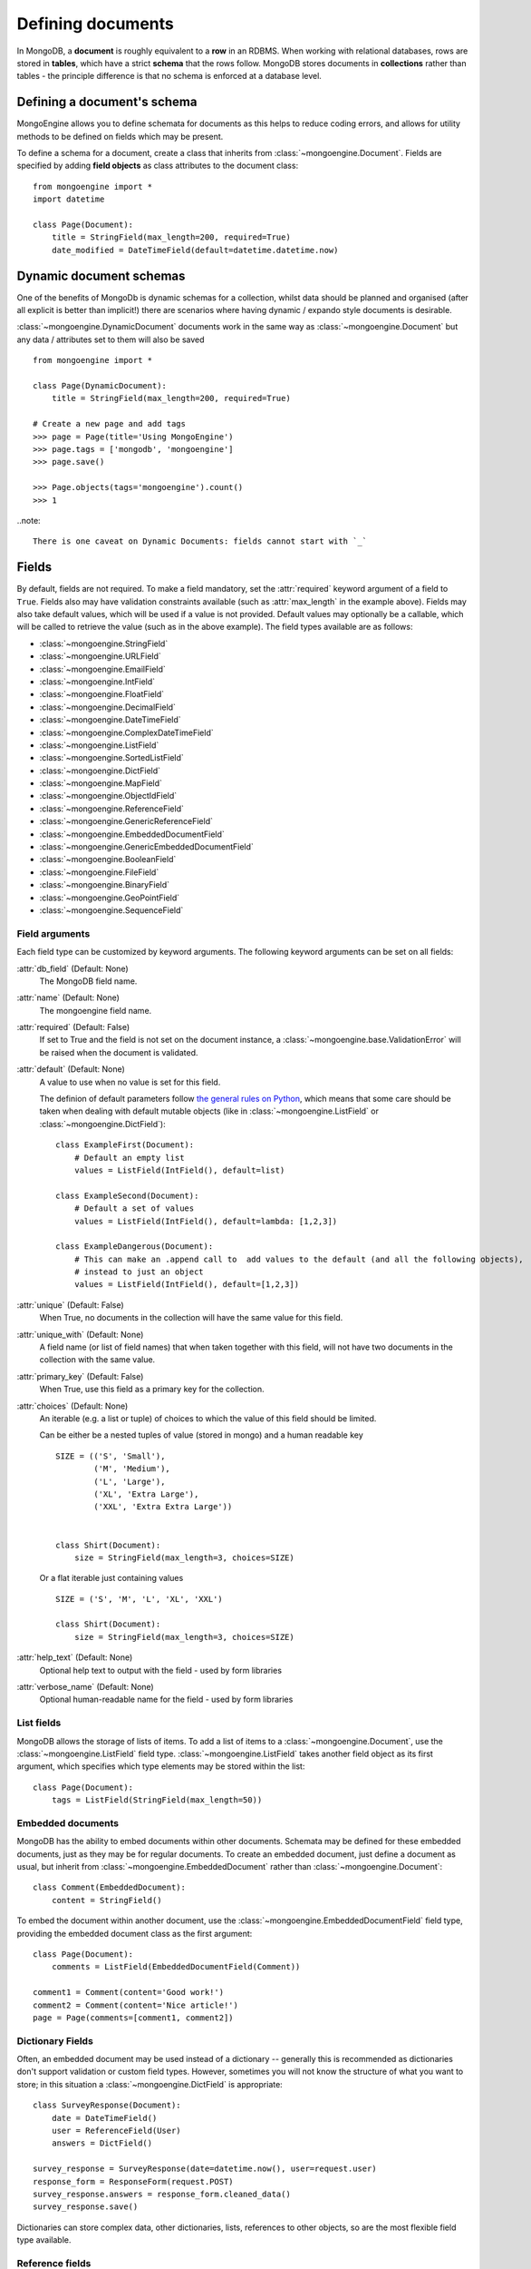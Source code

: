 ==================
Defining documents
==================
In MongoDB, a **document** is roughly equivalent to a **row** in an RDBMS. When
working with relational databases, rows are stored in **tables**, which have a
strict **schema** that the rows follow. MongoDB stores documents in
**collections** rather than tables - the principle difference is that no schema
is enforced at a database level.

Defining a document's schema
============================
MongoEngine allows you to define schemata for documents as this helps to reduce
coding errors, and allows for utility methods to be defined on fields which may
be present.

To define a schema for a document, create a class that inherits from
:class:`~mongoengine.Document`. Fields are specified by adding **field
objects** as class attributes to the document class::

    from mongoengine import *
    import datetime

    class Page(Document):
        title = StringField(max_length=200, required=True)
        date_modified = DateTimeField(default=datetime.datetime.now)

Dynamic document schemas
========================
One of the benefits of MongoDb is dynamic schemas for a collection, whilst data
should be planned and organised (after all explicit is better than implicit!)
there are scenarios where having dynamic / expando style documents is desirable.

:class:`~mongoengine.DynamicDocument` documents work in the same way as
:class:`~mongoengine.Document` but any data / attributes set to them will also
be saved ::

    from mongoengine import *

    class Page(DynamicDocument):
        title = StringField(max_length=200, required=True)

    # Create a new page and add tags
    >>> page = Page(title='Using MongoEngine')
    >>> page.tags = ['mongodb', 'mongoengine']
    >>> page.save()

    >>> Page.objects(tags='mongoengine').count()
    >>> 1

..note::

   There is one caveat on Dynamic Documents: fields cannot start with `_`


Fields
======
By default, fields are not required. To make a field mandatory, set the
:attr:`required` keyword argument of a field to ``True``. Fields also may have
validation constraints available (such as :attr:`max_length` in the example
above). Fields may also take default values, which will be used if a value is
not provided. Default values may optionally be a callable, which will be called
to retrieve the value (such as in the above example). The field types available
are as follows:

* :class:`~mongoengine.StringField`
* :class:`~mongoengine.URLField`
* :class:`~mongoengine.EmailField`
* :class:`~mongoengine.IntField`
* :class:`~mongoengine.FloatField`
* :class:`~mongoengine.DecimalField`
* :class:`~mongoengine.DateTimeField`
* :class:`~mongoengine.ComplexDateTimeField`
* :class:`~mongoengine.ListField`
* :class:`~mongoengine.SortedListField`
* :class:`~mongoengine.DictField`
* :class:`~mongoengine.MapField`
* :class:`~mongoengine.ObjectIdField`
* :class:`~mongoengine.ReferenceField`
* :class:`~mongoengine.GenericReferenceField`
* :class:`~mongoengine.EmbeddedDocumentField`
* :class:`~mongoengine.GenericEmbeddedDocumentField`
* :class:`~mongoengine.BooleanField`
* :class:`~mongoengine.FileField`
* :class:`~mongoengine.BinaryField`
* :class:`~mongoengine.GeoPointField`
* :class:`~mongoengine.SequenceField`

Field arguments
---------------
Each field type can be customized by keyword arguments.  The following keyword
arguments can be set on all fields:

:attr:`db_field` (Default: None)
    The MongoDB field name.

:attr:`name` (Default: None)
    The mongoengine field name.

:attr:`required` (Default: False)
    If set to True and the field is not set on the document instance, a
    :class:`~mongoengine.base.ValidationError` will be raised when the document is
    validated.

:attr:`default` (Default: None)
    A value to use when no value is set for this field.

    The definion of default parameters follow `the general rules on Python
    <http://docs.python.org/reference/compound_stmts.html#function-definitions>`__,
    which means that some care should be taken when dealing with default mutable objects
    (like in :class:`~mongoengine.ListField` or :class:`~mongoengine.DictField`)::

        class ExampleFirst(Document):
            # Default an empty list
            values = ListField(IntField(), default=list)

        class ExampleSecond(Document):
            # Default a set of values
            values = ListField(IntField(), default=lambda: [1,2,3])

        class ExampleDangerous(Document):
            # This can make an .append call to  add values to the default (and all the following objects),
            # instead to just an object
            values = ListField(IntField(), default=[1,2,3])


:attr:`unique` (Default: False)
    When True, no documents in the collection will have the same value for this
    field.

:attr:`unique_with` (Default: None)
    A field name (or list of field names) that when taken together with this
    field, will not have two documents in the collection with the same value.

:attr:`primary_key` (Default: False)
    When True, use this field as a primary key for the collection.

:attr:`choices` (Default: None)
    An iterable (e.g. a list or tuple) of choices to which the value of this
    field should be limited.

    Can be either be a nested tuples of value (stored in mongo) and a
    human readable key ::

        SIZE = (('S', 'Small'),
                ('M', 'Medium'),
                ('L', 'Large'),
                ('XL', 'Extra Large'),
                ('XXL', 'Extra Extra Large'))


        class Shirt(Document):
            size = StringField(max_length=3, choices=SIZE)

    Or a flat iterable just containing values ::

        SIZE = ('S', 'M', 'L', 'XL', 'XXL')

        class Shirt(Document):
            size = StringField(max_length=3, choices=SIZE)

:attr:`help_text` (Default: None)
    Optional help text to output with the field - used by form libraries

:attr:`verbose_name` (Default: None)
    Optional human-readable name for the field - used by form libraries


List fields
-----------
MongoDB allows the storage of lists of items. To add a list of items to a
:class:`~mongoengine.Document`, use the :class:`~mongoengine.ListField` field
type. :class:`~mongoengine.ListField` takes another field object as its first
argument, which specifies which type elements may be stored within the list::

    class Page(Document):
        tags = ListField(StringField(max_length=50))

Embedded documents
------------------
MongoDB has the ability to embed documents within other documents. Schemata may
be defined for these embedded documents, just as they may be for regular
documents. To create an embedded document, just define a document as usual, but
inherit from :class:`~mongoengine.EmbeddedDocument` rather than
:class:`~mongoengine.Document`::

    class Comment(EmbeddedDocument):
        content = StringField()

To embed the document within another document, use the
:class:`~mongoengine.EmbeddedDocumentField` field type, providing the embedded
document class as the first argument::

    class Page(Document):
        comments = ListField(EmbeddedDocumentField(Comment))

    comment1 = Comment(content='Good work!')
    comment2 = Comment(content='Nice article!')
    page = Page(comments=[comment1, comment2])

Dictionary Fields
-----------------
Often, an embedded document may be used instead of a dictionary -- generally
this is recommended as dictionaries don't support validation or custom field
types. However, sometimes you will not know the structure of what you want to
store; in this situation a :class:`~mongoengine.DictField` is appropriate::

    class SurveyResponse(Document):
        date = DateTimeField()
        user = ReferenceField(User)
        answers = DictField()

    survey_response = SurveyResponse(date=datetime.now(), user=request.user)
    response_form = ResponseForm(request.POST)
    survey_response.answers = response_form.cleaned_data()
    survey_response.save()

Dictionaries can store complex data, other dictionaries, lists, references to
other objects, so are the most flexible field type available.

Reference fields
----------------
References may be stored to other documents in the database using the
:class:`~mongoengine.ReferenceField`. Pass in another document class as the
first argument to the constructor, then simply assign document objects to the
field::

    class User(Document):
        name = StringField()

    class Page(Document):
        content = StringField()
        author = ReferenceField(User)

    john = User(name="John Smith")
    john.save()

    post = Page(content="Test Page")
    post.author = john
    post.save()

The :class:`User` object is automatically turned into a reference behind the
scenes, and dereferenced when the :class:`Page` object is retrieved.

To add a :class:`~mongoengine.ReferenceField` that references the document
being defined, use the string ``'self'`` in place of the document class as the
argument to :class:`~mongoengine.ReferenceField`'s constructor. To reference a
document that has not yet been defined, use the name of the undefined document
as the constructor's argument::

    class Employee(Document):
        name = StringField()
        boss = ReferenceField('self')
        profile_page = ReferenceField('ProfilePage')

    class ProfilePage(Document):
        content = StringField()


Dealing with deletion of referred documents
'''''''''''''''''''''''''''''''''''''''''''
By default, MongoDB doesn't check the integrity of your data, so deleting
documents that other documents still hold references to will lead to consistency
issues.  Mongoengine's :class:`ReferenceField` adds some functionality to
safeguard against these kinds of database integrity problems, providing each
reference with a delete rule specification.  A delete rule is specified by
supplying the :attr:`reverse_delete_rule` attributes on the
:class:`ReferenceField` definition, like this::

    class Employee(Document):
        ...
        profile_page = ReferenceField('ProfilePage', reverse_delete_rule=mongoengine.NULLIFY)

The declaration in this example means that when an :class:`Employee` object is
removed, the :class:`ProfilePage` that belongs to that employee is removed as
well.  If a whole batch of employees is removed, all profile pages that are
linked are removed as well.

Its value can take any of the following constants:

:const:`mongoengine.DO_NOTHING`
  This is the default and won't do anything.  Deletes are fast, but may cause
  database inconsistency or dangling references.
:const:`mongoengine.DENY`
  Deletion is denied if there still exist references to the object being
  deleted.
:const:`mongoengine.NULLIFY`
  Any object's fields still referring to the object being deleted are removed
  (using MongoDB's "unset" operation), effectively nullifying the relationship.
:const:`mongoengine.CASCADE`
  Any object containing fields that are refererring to the object being deleted
  are deleted first.


.. warning::
   A safety note on setting up these delete rules!  Since the delete rules are
   not recorded on the database level by MongoDB itself, but instead at runtime,
   in-memory, by the MongoEngine module, it is of the upmost importance
   that the module that declares the relationship is loaded **BEFORE** the
   delete is invoked.

   If, for example, the :class:`Employee` object lives in the
   :mod:`payroll` app, and the :class:`ProfilePage` in the :mod:`people`
   app, it is extremely important that the :mod:`people` app is loaded
   before any employee is removed, because otherwise, MongoEngine could
   never know this relationship exists.

   In Django, be sure to put all apps that have such delete rule declarations in
   their :file:`models.py` in the :const:`INSTALLED_APPS` tuple.


Generic reference fields
''''''''''''''''''''''''
A second kind of reference field also exists,
:class:`~mongoengine.GenericReferenceField`. This allows you to reference any
kind of :class:`~mongoengine.Document`, and hence doesn't take a
:class:`~mongoengine.Document` subclass as a constructor argument::

    class Link(Document):
        url = StringField()

    class Post(Document):
        title = StringField()

    class Bookmark(Document):
        bookmark_object = GenericReferenceField()

    link = Link(url='http://hmarr.com/mongoengine/')
    link.save()

    post = Post(title='Using MongoEngine')
    post.save()

    Bookmark(bookmark_object=link).save()
    Bookmark(bookmark_object=post).save()

.. note::

   Using :class:`~mongoengine.GenericReferenceField`\ s is slightly less
   efficient than the standard :class:`~mongoengine.ReferenceField`\ s, so if
   you will only be referencing one document type, prefer the standard
   :class:`~mongoengine.ReferenceField`.

Uniqueness constraints
----------------------
MongoEngine allows you to specify that a field should be unique across a
collection by providing ``unique=True`` to a :class:`~mongoengine.Field`\ 's
constructor. If you try to save a document that has the same value for a unique
field as a document that is already in the database, a
:class:`~mongoengine.OperationError` will be raised. You may also specify
multi-field uniqueness constraints by using :attr:`unique_with`, which may be
either a single field name, or a list or tuple of field names::

    class User(Document):
        username = StringField(unique=True)
        first_name = StringField()
        last_name = StringField(unique_with='first_name')

Skipping Document validation on save
------------------------------------
You can also skip the whole document validation process by setting
``validate=False`` when caling the :meth:`~mongoengine.document.Document.save`
method::

    class Recipient(Document):
        name = StringField()
        email = EmailField()

    recipient = Recipient(name='admin', email='root@localhost')
    recipient.save()               # will raise a ValidationError while
    recipient.save(validate=False) # won't

Document collections
====================
Document classes that inherit **directly** from :class:`~mongoengine.Document`
will have their own **collection** in the database. The name of the collection
is by default the name of the class, coverted to lowercase (so in the example
above, the collection would be called `page`). If you need to change the name
of the collection (e.g. to use MongoEngine with an existing database), then
create a class dictionary attribute called :attr:`meta` on your document, and
set :attr:`collection` to the name of the collection that you want your
document class to use::

    class Page(Document):
        title = StringField(max_length=200, required=True)
        meta = {'collection': 'cmsPage'}

Capped collections
------------------
A :class:`~mongoengine.Document` may use a **Capped Collection** by specifying
:attr:`max_documents` and :attr:`max_size` in the :attr:`meta` dictionary.
:attr:`max_documents` is the maximum number of documents that is allowed to be
stored in the collection, and :attr:`max_size` is the maximum size of the
collection in bytes. If :attr:`max_size` is not specified and
:attr:`max_documents` is, :attr:`max_size` defaults to 10000000 bytes (10MB).
The following example shows a :class:`Log` document that will be limited to
1000 entries and 2MB of disk space::

    class Log(Document):
        ip_address = StringField()
        meta = {'max_documents': 1000, 'max_size': 2000000}

Indexes
=======
You can specify indexes on collections to make querying faster. This is done
by creating a list of index specifications called :attr:`indexes` in the
:attr:`~mongoengine.Document.meta` dictionary, where an index specification may
either be a single field name, a tuple containing multiple field names, or a
dictionary containing a full index definition. A direction may be specified on
fields by prefixing the field name with a **+** or a **-** sign. Note that
direction only matters on multi-field indexes. ::

    class Page(Document):
        title = StringField()
        rating = StringField()
        meta = {
            'indexes': ['title', ('title', '-rating')]
        }

If a dictionary is passed then the following options are available:

:attr:`fields` (Default: None)
    The fields to index. Specified in the same format as described above.

:attr:`types` (Default: True)
    Whether the index should have the :attr:`_types` field added automatically
    to the start of the index.

:attr:`sparse` (Default: False)
    Whether the index should be sparse.

:attr:`unique` (Default: False)
    Whether the index should be sparse.

.. warning::


   Inheritance adds extra indices.
   If don't need inheritance for a document turn inheritance off - see :ref:`document-inheritance`.


Geospatial indexes
---------------------------
Geospatial indexes will be automatically created for all
:class:`~mongoengine.GeoPointField`\ s

It is also possible to explicitly define geospatial indexes. This is
useful if you need to define a geospatial index on a subfield of a
:class:`~mongoengine.DictField` or a custom field that contains a
point. To create a geospatial index you must prefix the field with the
***** sign. ::

    class Place(Document):
        location = DictField()
        meta = {
            'indexes': [
                '*location.point',
            ],
        }

Ordering
========
A default ordering can be specified for your
:class:`~mongoengine.queryset.QuerySet` using the :attr:`ordering` attribute of
:attr:`~mongoengine.Document.meta`.  Ordering will be applied when the
:class:`~mongoengine.queryset.QuerySet` is created, and can be overridden by
subsequent calls to :meth:`~mongoengine.queryset.QuerySet.order_by`. ::

    from datetime import datetime

    class BlogPost(Document):
        title = StringField()
        published_date = DateTimeField()

        meta = {
            'ordering': ['-published_date']
        }

    blog_post_1 = BlogPost(title="Blog Post #1")
    blog_post_1.published_date = datetime(2010, 1, 5, 0, 0 ,0)

    blog_post_2 = BlogPost(title="Blog Post #2")
    blog_post_2.published_date = datetime(2010, 1, 6, 0, 0 ,0)

    blog_post_3 = BlogPost(title="Blog Post #3")
    blog_post_3.published_date = datetime(2010, 1, 7, 0, 0 ,0)

    blog_post_1.save()
    blog_post_2.save()
    blog_post_3.save()

    # get the "first" BlogPost using default ordering
    # from BlogPost.meta.ordering
    latest_post = BlogPost.objects.first()
    assert latest_post.title == "Blog Post #3"

    # override default ordering, order BlogPosts by "published_date"
    first_post = BlogPost.objects.order_by("+published_date").first()
    assert first_post.title == "Blog Post #1"

Shard keys
==========

If your collection is sharded, then you need to specify the shard key as a tuple,
using the :attr:`shard_key` attribute of :attr:`-mongoengine.Document.meta`.
This ensures that the shard key is sent with the query when calling the
:meth:`~mongoengine.document.Document.save` or
:meth:`~mongoengine.document.Document.update` method on an existing
:class:`-mongoengine.Document` instance::

    class LogEntry(Document):
        machine = StringField()
        app = StringField()
        timestamp = DateTimeField()
        data = StringField()

        meta = {
            'shard_key': ('machine', 'timestamp',)
        }

.. _document-inheritance:

Document inheritance
====================

To create a specialised type of a :class:`~mongoengine.Document` you have
defined, you may subclass it and add any extra fields or methods you may need.
As this is new class is not a direct subclass of
:class:`~mongoengine.Document`, it will not be stored in its own collection; it
will use the same collection as its superclass uses. This allows for more
convenient and efficient retrieval of related documents::

    # Stored in a collection named 'page'
    class Page(Document):
        title = StringField(max_length=200, required=True)

    # Also stored in the collection named 'page'
    class DatedPage(Page):
        date = DateTimeField()

Working with existing data
--------------------------
To enable correct retrieval of documents involved in this kind of heirarchy,
two extra attributes are stored on each document in the database: :attr:`_cls`
and :attr:`_types`. These are hidden from the user through the MongoEngine
interface, but may not be present if you are trying to use MongoEngine with
an existing database. For this reason, you may disable this inheritance
mechansim, removing the dependency of :attr:`_cls` and :attr:`_types`, enabling
you to work with existing databases. To disable inheritance on a document
class, set :attr:`allow_inheritance` to ``False`` in the :attr:`meta`
dictionary::

    # Will work with data in an existing collection named 'cmsPage'
    class Page(Document):
        title = StringField(max_length=200, required=True)
        meta = {
            'collection': 'cmsPage',
            'allow_inheritance': False,
        }
